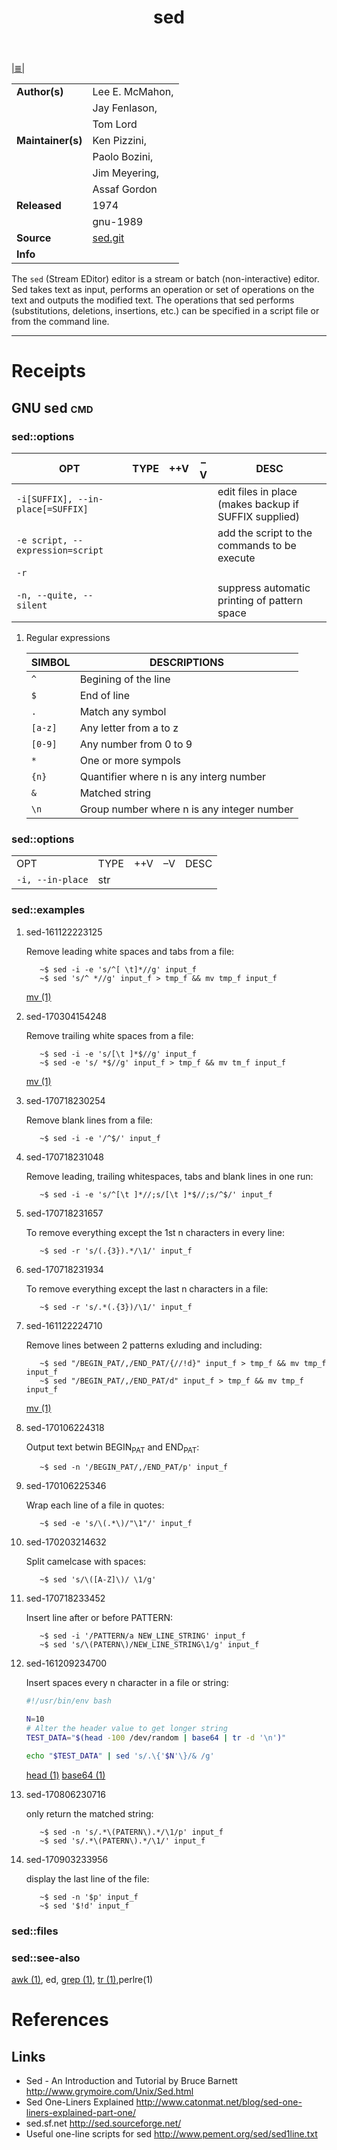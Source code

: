 # File          : cix-sed.org
# Created       : <2016-11-04 Fri 22:49:14 GMT>
# Modified      : <2017-9-04 Mon 22:38:08 BST> sharlatan
# Author        : sharlatan
# Maintainer(s) :
# Sinopsis      : A GNU stream text editor

#+OPTIONS: num:nil

[[file:../cix-main.org][|≣|]]
#+TITLE: sed
|-----------------+-----------------|
| *Author(s)*     | Lee E. McMahon, |
|                 | Jay Fenlason,   |
|                 | Tom Lord        |
| *Maintainer(s)* | Ken Pizzini,    |
|                 | Paolo Bozini,   |
|                 | Jim Meyering,   |
|                 | Assaf Gordon    |
| *Released*      | 1974            |
|                 | gnu-1989        |
| *Source*        | [[http://git.savannah.gnu.org/gitweb/?p%3Dsed.git][sed.git]]         |
| *Info*          |                 |
|-----------------+-----------------|

The =sed= (Stream EDitor) editor is a stream or batch (non-interactive) editor.
Sed takes text as input, performs an operation or set of operations on the text
and outputs the modified text. The operations that sed performs (substitutions,
deletions, insertions, etc.) can be specified in a script file or from the
command line.
-----
* Receipts
** GNU sed                                                                      :cmd:

*** sed::options
| OPT                               | TYPE | ++V | --V | DESC                                                  |
|-----------------------------------+------+-----+-----+-------------------------------------------------------|
| =-i[SUFFIX], --in-place[=SUFFIX]= |      |     |     | edit files in place (makes backup if SUFFIX supplied) |
| =-e script, --expression=script=  |      |     |     | add the script to the commands to be execute          |
| =-r=                              |      |     |     |                                                       |
| =-n, --quite, --silent=           |      |     |     | suppress automatic printing of pattern space          |
|-----------------------------------+------+-----+-----+-------------------------------------------------------|

**** Regular expressions

| SIMBOL  | DESCRIPTIONS                               |
|---------+--------------------------------------------|
| =^=     | Begining of the line                       |
| =$=     | End of line                                |
| =.=     | Match any symbol                           |
| =[a-z]= | Any letter from a to z                     |
| =[0-9]= | Any number from 0 to 9                     |
| =*=     | One or more sympols                        |
| ={n}=   | Quantifier where n is any interg number    |
| =&=     | Matched string                             |
| =\n=    | Group number where n is any integer number |
|---------+--------------------------------------------|

*** sed::options
| OPT              | TYPE | ++V | --V | DESC |
| =-i, --in-place= | str  |     |     |      |

*** sed::examples
**** sed-161122223125
Remove leading white spaces and tabs from a file:
:    ~$ sed -i -e 's/^[ \t]*//g' input_f
:    ~$ sed 's/^ *//g' input_f > tmp_f && mv tmp_f input_f
[[file:./cix-gnu-core-utilities.org::*mv][mv (1)]]

**** sed-170304154248
Remove trailing white spaces from a file:
:    ~$ sed -i -e 's/[\t ]*$//g' input_f
:    ~$ sed -e 's/ *$//g' input_f > tmp_f && mv tm_f input_f
[[file:./cix-gnu-core-utilities.org::*mv][mv (1)]]

**** sed-170718230254
Remove blank lines from a file:
:    ~$ sed -i -e '/^$/' input_f

**** sed-170718231048
Remove leading, trailing whitespaces, tabs and blank lines in one run:
:    ~$ sed -i -e 's/^[\t ]*//;s/[\t ]*$//;s/^$/' input_f

**** sed-170718231657
To remove everything except the 1st n characters in every line:
:    ~$ sed -r 's/(.{3}).*/\1/' input_f

**** sed-170718231934
To remove everything except the last n characters in a file:
:    ~$ sed -r 's/.*(.{3})/\1/' input_f

**** sed-161122224710
Remove lines between 2 patterns exluding and including:
:    ~$ sed "/BEGIN_PAT/,/END_PAT/{//!d}" input_f > tmp_f && mv tmp_f input_f
:    ~$ sed "/BEGIN_PAT/,/END_PAT/d" input_f > tmp_f && mv tmp_f input_f
[[file:./cix-gnu-core-utilities.org::*mv][mv (1)]]

**** sed-170106224318
Output text betwin BEGIN_PAT and END_PAT:
:    ~$ sed -n '/BEGIN_PAT/,/END_PAT/p' input_f

**** sed-170106225346
Wrap each line of a file in quotes:
:    ~$ sed -e 's/\(.*\)/"\1"/' input_f

**** sed-170203214632
Split camelcase with spaces:
:    ~$ sed 's/\([A-Z]\)/ \1/g'

**** sed-170718233452
Insert line after or before PATTERN:
:    ~$ sed -i '/PATTERN/a NEW_LINE_STRING' input_f
:    ~$ sed 's/\(PATERN\)/NEW_LINE_STRING\1/g' input_f

**** sed-161209234700
Insert spaces every n character in a file or string:
#+BEGIN_SRC sh
  #!/usr/bin/env bash

  N=10
  # Alter the header value to get longer string
  TEST_DATA="$(head -100 /dev/random | base64 | tr -d '\n')"

  echo "$TEST_DATA" | sed 's/.\{'$N'\}/& /g'

#+END_SRC
[[file:./cix-gnu-core-utilities.org::*head][head (1)]] [[file:./cix-gnu-core-utilities.org::*base64][base64 (1)]]

**** sed-170806230716
only return the matched string:
:    ~$ sed -n 's/.*\(PATERN\).*/\1/p' input_f
:    ~$ sed 's/.*\(PATERN\).*/\1/' input_f

**** sed-170903233956 
display the last line of the file:
:    ~$ sed -n '$p' input_f
:    ~$ sed '$!d' input_f

*** sed::files
*** sed::see-also
    [[file:./cix-gawk.org::*awk][awk (1)]], ed, [[file:./cix-gnu-grep.org::*grep][grep (1)]], [[file:./cix-gnu-core-utilities.org::*tr][tr (1)]],perlre(1)
* References
** Links
- Sed - An Introduction and Tutorial by Bruce Barnett
  http://www.grymoire.com/Unix/Sed.html
- Sed One-Liners Explained
  http://www.catonmat.net/blog/sed-one-liners-explained-part-one/
- sed.sf.net
  http://sed.sourceforge.net/
- Useful one-line scripts for sed 
  http://www.pement.org/sed/sed1line.txt
# End of cix-sed.org
